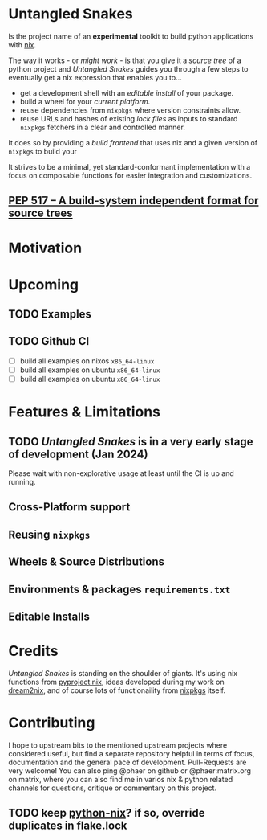 * Untangled Snakes

Is the project name of an *experimental* toolkit to build python applications with [[https://nixos.org][nix]].

The way it works - or [[*Support][might work]] - is that you give it a /source tree/
of a python project and /Untangled Snakes/ guides you through a few steps
to eventually get a nix expression that enables you to...

- get a development shell with an [[*Editable Installs][/editable install/]] of your package.
- build a wheel for your [[*Cross-Platform support][/current platform/]].
- reuse dependencies from =nixpkgs= where version constraints allow.
- reuse URLs and hashes of existing /lock files/ as inputs to standard =nixpkgs= fetchers in
  a clear and controlled manner.

It does so by providing a /build frontend/ that uses nix and a given
version of =nixpkgs= to build your

It strives to be a minimal, yet standard-conformant implementation with a
focus on composable functions for easier integration and customizations.

** [[https://peps.python.org/pep-0517/][PEP 517 – A build-system independent format for source trees]]

* Motivation

* Upcoming

** TODO Examples


** TODO Github CI
- [ ] build all examples on nixos =x86_64-linux=
- [ ] build all examples on ubuntu =x86_64-linux=
- [ ] build all examples on ubuntu =x86_64-linux=

* Features & Limitations
** TODO /Untangled Snakes/ is in a very early stage of development (Jan 2024)
Please wait with non-explorative usage at least until the CI is up and running.


** Cross-Platform support

** Reusing =nixpkgs=

** Wheels & Source Distributions

** Environments & packages =requirements.txt=

** Editable Installs

* Credits
/Untangled Snakes/ is standing on the shoulder of giants. It's using nix functions from [[https://nix-community.github.io/pyproject.nix/][pyproject.nix]], ideas developed during my work on [[https://github.com/nix-community/dream2nix/][dream2nix]], and of course lots of functionaility from [[https://github.com/nixos/nixpkgs][nixpkgs]] itself.

* Contributing
I hope to upstream bits to the mentioned upstream projects where considered useful, but find a separate repository helpful in terms of focus, documentation and the general pace of development.
Pull-Requests are very welcome! You can also ping @phaer on github or @phaer:matrix.org on matrix, where you can also find me in varios nix & python related channels for questions, critique or commentary on this project.
** TODO keep [[https://github.com/tweag/python-nix/][python-nix]]? if so, override duplicates in flake.lock
